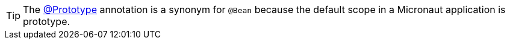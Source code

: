 TIP: The https://docs.micronaut.io/snapshot/api/io/micronaut/context/annotation/Prototype.html[@Prototype] annotation is a synonym for `@Bean` because the default scope in a Micronaut application is prototype.